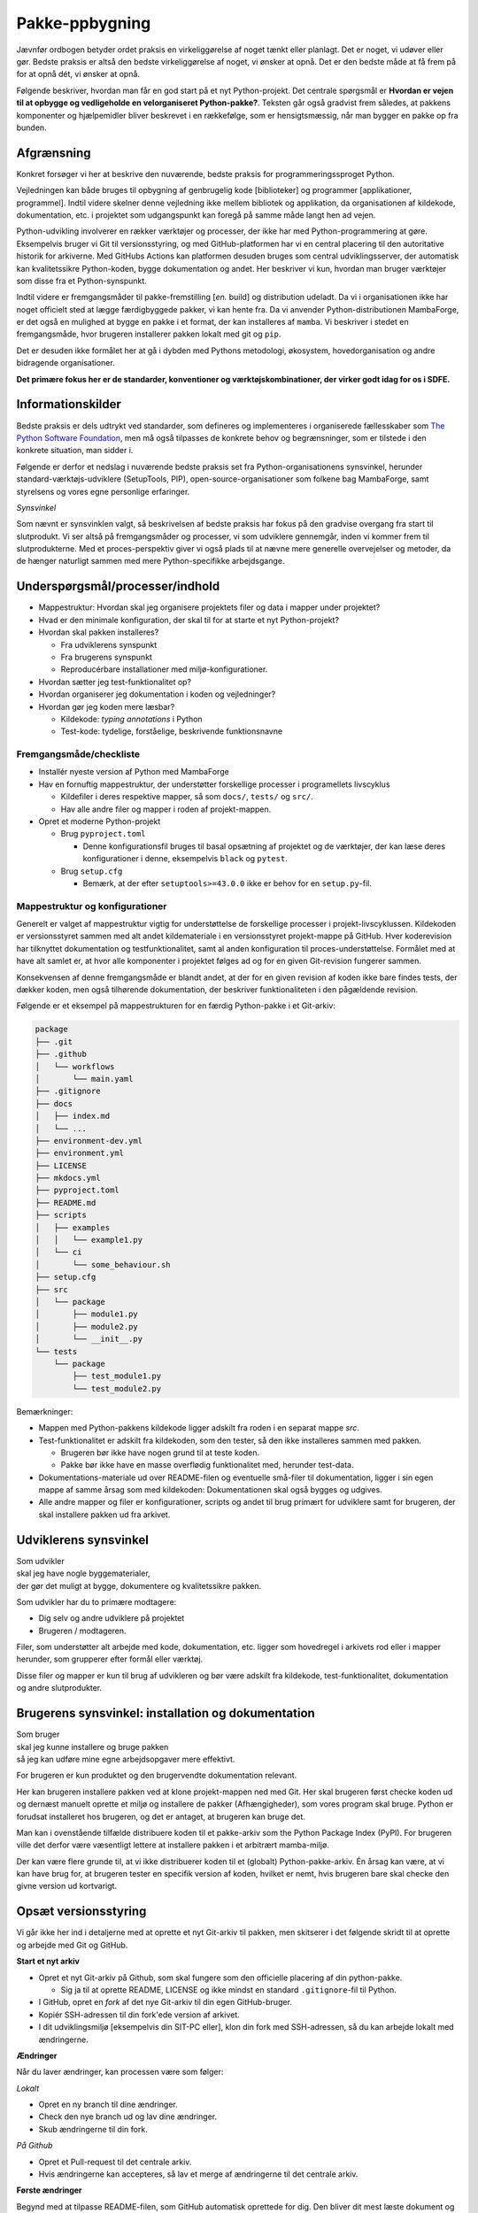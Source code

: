 ===============
Pakke-ppbygning
===============

Jævnfør ordbogen betyder ordet praksis en virkeliggørelse af noget tænkt eller
planlagt. Det er noget, vi udøver eller gør. Bedste praksis er altså den bedste
virkeliggørelse af noget, vi ønsker at opnå. Det er den bedste måde at få frem
på for at opnå dét, vi ønsker at opnå.

Følgende beskriver, hvordan man får en god start på et nyt Python-projekt. Det
centrale spørgsmål er **Hvordan er vejen til at opbygge og vedligeholde en
velorganiseret Python-pakke?**. Teksten går også gradvist frem således,
at pakkens komponenter og hjælpemidler bliver beskrevet i en rækkefølge, som er
hensigtsmæssig, når man bygger en pakke op fra bunden.


Afgrænsning
-----------

Konkret forsøger vi her at beskrive den nuværende, bedste praksis for
programmeringssproget Python.

Vejledningen kan både bruges til opbygning af genbrugelig kode [biblioteker] og
programmer [applikationer, programmel]. Indtil videre skelner denne vejledning
ikke mellem bibliotek og applikation, da organisationen af kildekode,
dokumentation, etc. i projektet som udgangspunkt kan foregå på samme måde langt
hen ad vejen.

Python-udvikling involverer en rækker værktøjer og processer, der ikke har med
Python-programmering at gøre. Eksempelvis bruger vi Git til versionsstyring, og
med GitHub-platformen har vi en central placering til den autoritative historik
for arkiverne. Med GitHubs Actions kan platformen desuden bruges som central
udviklingsserver, der automatisk kan kvalitetssikre Python-koden, bygge
dokumentation og andet. Her beskriver vi kun, hvordan man bruger værktøjer som
disse fra et Python-synspunkt.

Indtil videre er fremgangsmåder til pakke-fremstilling [*en.* build] og
distribution udeladt. Da vi i organisationen ikke har noget officielt sted at
lægge færdigbyggede pakker, vi kan hente fra. Da vi anvender
Python-distributionen MambaForge, er det også en mulighed at bygge en pakke i
et format, der kan installeres af ``mamba``. Vi beskriver i stedet en
fremgangsmåde, hvor brugeren installerer pakken lokalt med git og ``pip``.

Det er desuden ikke formålet her at gå i dybden med Pythons metodologi,
økosystem, hovedorganisation og andre bidragende organisationer.

.. Dette kan komme med i en senere version af denne vejledning.

**Det primære fokus her er de standarder, konventioner og værktøjskombinationer,
der virker godt idag for os i SDFE.**


Informationskilder
------------------

Bedste praksis er dels udtrykt ved standarder, som defineres og implementeres i
organiserede fællesskaber som `The Python Software Foundation`_, men må også
tilpasses de konkrete behov og begrænsninger, som er tilstede i den konkrete
situation, man sidder i.

.. _`The Python Software Foundation`: https://www.python.org/psf/

Følgende er derfor et nedslag i nuværende bedste praksis set fra
Python-organisationens synsvinkel, herunder standard-værktøjs-udviklere
(SetupTools, PIP), open-source-organisationer som folkene bag MambaForge, samt
styrelsens og vores egne personlige erfaringer.

*Synsvinkel*

Som nævnt er synsvinklen valgt, så beskrivelsen af bedste praksis har fokus på
den gradvise overgang fra start til slutprodukt. Vi ser altså på fremgangsmåder
og processer, vi som udviklere gennemgår, inden vi kommer frem til
slutprodukterne. Med et proces-perspektiv giver vi også plads til at nævne mere
generelle overvejelser og metoder, da de hænger naturligt sammen med mere
Python-specifikke arbejdsgange.


Underspørgsmål/processer/indhold
--------------------------------

*   Mappestruktur: Hvordan skal jeg organisere projektets filer og data i mapper
    under projektet?

*   Hvad er den minimale konfiguration, der skal til for at starte et nyt
    Python-projekt?

*   Hvordan skal pakken installeres?

    *   Fra udviklerens synspunkt
    *   Fra brugerens synspunkt
    *   Reproducérbare installationer med miljø-konfigurationer.

*   Hvordan sætter jeg test-funktionalitet op?

*   Hvordan organiserer jeg dokumentation i koden og vejledninger?

*   Hvordan gør jeg koden mere læsbar?

    *   Kildekode: *typing annotations* i Python
    *   Test-kode: tydelige, forståelige, beskrivende funktionsnavne


Fremgangsmåde/checkliste
========================

*   Installér nyeste version af Python med MambaForge

*   Hav en fornuftig mappestruktur, der understøtter forskellige processer i
    programellets livscyklus

    *   Kildefiler i deres respektive mapper, så som ``docs/``, ``tests/`` og
        ``src/``.
    *   Hav alle andre filer og mapper i roden af projekt-mappen.

*   Opret et moderne Python-projekt

    *   Brug ``pyproject.toml``

        *   Denne konfigurationsfil bruges til basal opsætning af projektet og
            de værktøjer, der kan læse deres konfigurationer i denne,
            eksempelvis ``black`` og ``pytest``.

    *   Brug ``setup.cfg``

        *   Bemærk, at der efter ``setuptools>=43.0.0`` ikke er behov for en
            ``setup.py``-fil.




Mappestruktur og konfigurationer
================================

Generelt er valget af mappestruktur vigtig for understøttelse de forskellige
processer i projekt-livscyklussen. Kildekoden er versionsstyret sammen med alt
andet kildemateriale i en versionsstyret projekt-mappe på GitHub. Hver
koderevision har tilknyttet dokumentation og testfunktionalitet, samt al anden
konfiguration til proces-understøttelse. Formålet med at have alt samlet er, at
hvor alle komponenter i projektet følges ad og for en given Git-revision
fungerer sammen.

Konsekvensen af denne fremgangsmåde er blandt andet, at der for en given
revision af koden ikke bare findes tests, der dækker koden, men også tilhørende
dokumentation, der beskriver funktionaliteten i den pågældende revision.

Følgende er et eksempel på mappestrukturen for en færdig Python-pakke i et
Git-arkiv:

.. code-block:: none

    package
    ├── .git
    ├── .github
    │   └── workflows
    │       └── main.yaml
    ├── .gitignore
    ├── docs
    │   ├── index.md
    │   └── ...
    ├── environment-dev.yml
    ├── environment.yml
    ├── LICENSE
    ├── mkdocs.yml
    ├── pyproject.toml
    ├── README.md
    ├── scripts
    │   ├── examples
    │   │   └── example1.py
    │   └── ci
    │       └── some_behaviour.sh
    ├── setup.cfg
    ├── src
    │   └── package
    │       ├── module1.py
    │       ├── module2.py
    │       └── __init__.py
    └── tests
        └── package
            ├── test_module1.py
            └── test_module2.py

Bemærkninger:

*   Mappen med Python-pakkens kildekode ligger adskilt fra roden i en separat
    mappe `src`.

*   Test-funktionalitet er adskilt fra kildekoden, som den tester, så den ikke
    installeres sammen med pakken.

    *   Brugeren bør ikke have nogen grund til at teste koden.
    *   Pakke bør ikke have en masse overflødig funktionalitet med, herunder
        test-data.

*   Dokumentations-materiale ud over README-filen og eventuelle små-filer til
    dokumentation, ligger i sin egen mappe af samme årsag som med kildekoden:
    Dokumentationen skal også bygges og udgives.

*   Alle andre mapper og filer er konfigurationer, scripts og andet til brug
    primært for udviklere samt for brugeren, der skal installere pakken ud fra
    arkivet.


Udviklerens synsvinkel
----------------------

| Som udvikler
| skal jeg have nogle byggematerialer,
| der gør det muligt at bygge, dokumentere og kvalitetssikre pakken.

Som udvikler har du to primære modtagere:

*   Dig selv og andre udviklere på projektet
*   Brugeren / modtageren.

Filer, som understøtter alt arbejde med kode, dokumentation, etc. ligger som
hovedregel i arkivets rod eller i mapper herunder, som grupperer efter formål
eller værktøj.

Disse filer og mapper er kun til brug af udvikleren og bør være adskilt fra
kildekode, test-funktionalitet, dokumentation og andre slutprodukter.


Brugerens synsvinkel: installation og dokumentation
---------------------------------------------------

| Som bruger
| skal jeg kunne installere og bruge pakken
| så jeg kan udføre mine egne arbejdsopgaver mere effektivt.

For brugeren er kun produktet og den brugervendte dokumentation relevant.

Her kan brugeren installere pakken ved at klone projekt-mappen ned med Git. Her
skal brugeren først checke koden ud og dernæst manuelt oprette et miljø og
installere de pakker (Afhængigheder), som vores program skal bruge. Python er
forudsat installeret hos brugeren, og det er antaget, at brugeren kan bruge
det.

Man kan i ovenstående tilfælde distribuere koden til et pakke-arkiv som the
Python Package Index (PyPI). For brugeren ville det derfor være væsentligt
lettere at installere pakken i et arbitrært mamba-miljø.

Der kan være flere grunde til, at vi ikke distribuerer koden til et
(globalt) Python-pakke-arkiv. Én årsag kan være, at vi kan have brug for, at
brugeren tester en specifik version af koden, hvilket er nemt, hvis brugeren
bare skal checke den givne version ud kortvarigt.



Opsæt versionsstyring
---------------------

Vi går ikke her ind i detaljerne med at oprette et nyt Git-arkiv til pakken, men
skitserer i det følgende skridt til at oprette og arbejde med Git og GitHub.

**Start et nyt arkiv**

*   Opret et nyt Git-arkiv på Github, som skal fungere som den officielle
    placering af din python-pakke.

    *   Sig ja til at oprette README, LICENSE og ikke mindst en standard
        ``.gitignore``-fil til Python.

*   I GitHub, opret en *fork* af det nye Git-arkiv til din egen GitHub-bruger.

*   Kopiér SSH-adressen til din fork'ede version af arkivet.

*   I dit udviklingsmiljø [eksempelvis din SIT-PC eller], klon din fork med
    SSH-adressen, så du kan arbejde lokalt med ændringerne.


**Ændringer**

Når du laver ændringer, kan processen være som følger:

*Lokalt*

*   Opret en ny branch til dine ændringer.
*   Check den nye branch ud og lav dine ændringer.
*   Skub ændringerne til din fork.

*På Github*

*   Opret et Pull-request til det centrale arkiv.
*   Hvis ændringerne kan accepteres, så lav et merge af ændringerne til det
    centrale arkiv.


**Første ændringer**

Begynd med at tilpasse README-filen, som GitHub automatisk oprettede for dig.
Den bliver dit mest læste dokument og vises automatisk, når man tilgår arkivet
på GitHub. Forklar som minimum læseren:

*   hvad projektet går ud på, hvem projektet er til for, og hvordan det skaber
    værdi (eksistensgrundlag),
*   hvordan man kommer igang med at bruge pakken,
*   hvordan man kan bidrage til projektet,
*   hvordan projektet vedligeholdes,


**Konklusion**

Efter disse første skridt, har vi følgende i rod.mappen af arkievet:

.. code-block:: none

    package
    ├── .git
    ├── .gitignore
    ├── LICENSE
    └── README.md


.. note :: I det følgende, bliver alle ændringer foretaget lokalt, med mindre
   andet er angivet.


Reproducérbar Python-miljø-opsætning
------------------------------------

Pakken, vi bygger, afhænger af valgt Python-version og eventuelle, eksterne
pakker [tredjepartsbiblioteker]. Når pakken virker, som den skal, er det med de
versioner af pakkens afhængigheder (og deres egne afhængigheder), som vi enten
selv valgt specifikt ud eller bare dem, der var nyest, da pakken blev
påbegyndt.

Når vi udvikler pakken bruger vi altså en bestemt udgave af Python og specifikke
versioner af de tredjepartsbiblioteker, som pakken bruger for at opnå sin
funktionalitet. Alt, hvad pakken afhænger af, kan ændre funktionalitet over
tid. Nogen gange gør ændringerne i én afhængighed det vanskeligt eller umuligt
at fungere sammen med de andre afhængigheder eller pakkens egen
funktionalitet.

Med ``mamba`` kan vi installere et isoleret miljø, hvor alle afhængigheder,
inklusive Python-version, holdes fast og er uafhængige af andre tilsvarende
miljø-opsætninger.

De specifikke afhængigheders versioner beskrives i en konfigurationsfil, der
konventionelt hedder ``environment.yml`` for den brugervendte installation af
pakken og ``environment-dev.yml`` for udviklingsmiljøet. Sidstnævnte inkluderer
typisk ekstra værktjer, som kun er relevante for udviklere.

Fordelen er altså, at man for både brugere og udviklere sikrer, at de til hver
revision og version af pakken, kan installere opræcis de afhængigheder, der
skal til for at den pågældende version af pakken virker.

**Udviklingsmiljø**

Begynd med at oprette konfigurationsfilen ``environment-dev.yml`` med
beskrivelsen dine afhængigheder som udvikler.

.. code-block :: yaml

    name: package-dev
    channels:
      - conda-forge
    dependencies:
      - python=3.10
      - pytest

I ovenstående eksempel navngiver vi miljøet efter pakkens navn med suffikset
``-dev`` for at vise, at dette er miljø-opsætning for udviklere af pakken.

Når nye pakker skal tilføjes, så skriv navn og version in i filen manuelt.


Konfigurationsfilen kan læses af ``mamba`` på følgende måde:

.. code-block :: none

    (base)> mamba env create -f environment-dev.yml

Og miljøet kan herefter aktiveres med:

.. code-block :: none

    (base)> mamba activate package-dev
    (package-dev)>


**Resultat**

Vi har nu adgang til Python 3.10

.. code-block :: none

    (package-dev)> python
    Python 3.10.4 | packaged by conda-forge | (main, Mar 24 2022, 17:32:50) [MSC v.1929 64 bit (AMD64)] on win32
    Type "help", "copyright", "credits" or "license" for more information.
    >>>

samt test-værktøjet ``pytest``

.. code-block :: none

    (package-dev)> pytest
    ============================= test session starts ==============================
    platform win32 -- Python 3.10.4, pytest-7.1.1, pluggy-1.0.0
    rootdir: C:\Users\B088195\Desktop\git\package
    collected 0 items

    ============================ no tests ran in 0.01s =============================

    (package-dev)>

, som vi kommer tilbage til nedenfor.


.. warning:: Eksempel på ikke-anbefalet praksis

    Vi undlader at bruge ``mamba`` til at oprette miljø-konfigurationsfilen,
    fordi alle afhængigheder til de pakker, vi eksplicit skrev ovenfor kommer
    med. Samtidig tilføjer kommandoen også en linje ``prefix:`` med konkret
    placering af miljøet på maskinen, hvor nedenstående kommando blev skrevet.

    Til reference er her skridtene til at lade ``mamba`` oprette miljø-filen:

    *   Opret et miljø til udvikling af pakken, her kaldet ``package``:

        .. code-block :: none

            (base)> mamba create -n package-dev

    *   Aktivér miljøet

        .. code-block :: none

            (base)> mamba activate package-dev
            (package-dev)>

    *   Opret en mamba-miljø-konfigurationsfil:

        .. code-block :: none

            (package-dev)> mamba env export -f environment-dev.yml


**Miljø-opsætning til brugerinstallation**

For brugeren, der kun skal installere pakken og dennes afhængigheder, opretter
man nemt et tilsvarende miljø, men uden de for udvikleren relevante
hjælpe-værktøjer.

Et tilsvarende eksempel svarende til ovenstående opsætning for udvikleren ses
nedenfor for konfigruationsfilen ``environment.yml``:

.. code-block :: yaml

    name: package
    channels:
      - conda-forge
    dependencies:
      - python=3.10

For brugeren bliver den tilsvarende vejledning så

.. code-block :: none

    (base)> mamba env create -f environment.yml

Og miljøet kan herefter aktiveres med:

.. code-block :: none

    (base)> mamba activate package
    (package)>

.. note :: Brug unikke navne til miljøerne

    Som det fremgår ovenfor, så er det primære navn på miljøet det samme som
    pakken (med ``-dev``-suffiks for udviklingsmiljøet).

    ``conda``/``mamba`` lægger i udgangspunktet alle miljøerne på samme
    placering i dét miljø, de installeres i. Derfor skal miljø-navnene
    nødvendigvis være unikke.


**Konklusion**

Vi har nu en miljø-opsætning til os selv og andre udviklere, som definerer de
fælles værktøjer, der er relevante under udviklingen af pakken.

Vi har også en tilsvarende opsætning for brugeren, som skal installere pakken.

Disse to filer definerer de afhængigheder, vi starter pakken med. Tilføj disse
filer til versonsstyringen, og de kan nu deles og ændres på tværs af revisioner
og pakkens versioner.


Python-konfigurationsfiler
--------------------------

En ren Python-pakke bliver idag defineret med følgende opsætning:


.. code-block:: none

    package
    ├── pyproject.toml
    ├── setup.cfg
    └── src
        └── package
            ├── module1.py
            ├── module2.py
            └── __init__.py

Det er normal konvention at kalde rodmappen det samme som pakken-mappen inde i
``src``-mappen. ``src``-opsætningen er efterhånden ved at blive alment kendt,
og strukturen er blandt andet valgt, fordi det tvinger én til at installere
pakken lokalt, når man skal teste koden.

Python-fortolkeren betragter en mappe med python-moduler som en pakke. Hvis
pakke-mappen ``package`` lå direkte i roden af projekt-mappen, kan
test-funktionalitet, der kører fra samme mappe ikke importere en installeret
version af pakken, fordi Python-fortolkeren starter med at lede efter
importerede moduler i samme mappe, som test-programmet kører i.

De to filer i projekt-mappen:

*   ``pyproject.toml``
*   ``setup.cfg``

udgør vores pakke-opsætning. ``pyproject.toml`` [`læs mere om TOML
<https://toml.io/>`] fortæller, at vi har med et Python-projekt at gøre, mens
``setup.cfg`` indeholder konfiguration til standard-pakke-værktøjet
`SetupTools`_. Med de nyere versioner af SetupTools er man gået væk fra at
bruge en ``setup.py``-fil til kun at bruge en konfigurationsfil. ``setup.py``
kan stadig bruges, og det er stadig meget normalt at se denne forældede praksis
i eksisterende Python-pakker.

``setup.cfg`` indeholder alle informationer om pakken, mens ``pyproject.toml``
som minimum skal indeholde konfiguration af pakke-værktøj, som altså her er
SetupTools. Der findes idag alternative pakke-væktøjer med forskellig
popularitet, som lægger al deres konfiguration ind i ``pyproject.toml``. Vi
anbefaler dog, at vi bruger SetupTools, som er mere bredt anvendt.

Følgende er en minimal opsætning for ``pyproject.toml`` samt et eksempel på
pakke-metadata i ``setup.cfg``.

.. code-block :: toml

    # pyproject.toml
    [build-system]
    requires = [
        'setuptools>=43.0.0'
    ]
    build-backend = 'setuptools.build_meta'

.. code-block :: ini

    ; setup.cfg
    [metadata]
    name = package
    version = 0.1.0
    description = Best Practise Package
    long_description = file: README.md
    long_description_content_type = text/markdown; charset=UTF-8
    url = https://github.com/...
    author = Firstname Lastname
    author_email = firstname.lastname@sdfe.dk
    license = MIT
    license_file = LICENSE
    project_urls =
        Documentation = https://Kortforsyningen.github.io/...
        Source = https://github.com/Kortforsyningen/...
        Tracker = https://github.com/.../issues

    [options]
    zip_safe = False
    package_dir =
        = src
    packages = find:
    platforms = any
    python_requires = >=3.10

Med ovenstående opsætning kan Pythons pakke-styringsværkøj ``pip`` selv finde ud
af at installere pakken ``setuptools``, som bygger pakken med de givne
metadata, som ``pip`` så installerer.

For at installere pakken, så den er tilgængelig for Python-fortolkeren, vi
bruger i conda-miljøet ``package-dev``, bruger vi ``pip`` som et modul i det
aktiverede miljø, så vi er sikre på, at vi ikke bruger en anden
``pip``-kommando, der kan være tilgængelig i terminalen:

.. code-block :: none

    (package-dev)> python -m pip install -e .

Læs mere om de enkelte konfigurationsmuligheder i dokumentationen for
`SetupTools`_.

.. _`SetupTools`: https://setuptools.pypa.io/


Test-funktionalitet
-------------------

Denne vejledning har et separat kapitel om implementation af test-funktionalitet
og anden kvalitetssikring i Python. Her nævner vi kort, at al
test-funktionalitet bør ligge separat i sin egen mappe kaldet ``tests/``.

De relevante konfigurations-filer og mapper med test-funktionaliteten ser
således ud:

.. code-block:: none

    package
    ├── environment-dev.yml
    ├── pyproject.toml
    ├── setup.cfg
    └── tests
        └── package
            ├── test_module1.py
            └── test_module2.py

Bemærk, at test-koden følger samme struktur som pakkens undermapper.


Dokumentation
-------------

*   Dokumentationen bør være versionsstyret og i hver revision passe til koden,
    den følger.
*   På denne måde kan man altid gå tilbage til en tidligere version af koden og
    se, hvordan den pågældende version skulle bruges.

De relevante konfigurations-filer og mapper med dokumentationsmateriale og
opsætning i vores eksempel ser således ud:

.. code-block:: none

    package
    ├── docs
    │   ├── index.md
    │   └── ...
    ├── environment-dev.yml
    ├── LICENSE
    ├── mkdocs.yml
    ├── pyproject.toml
    ├── README.md
    ├── setup.cfg
    └── src
        └── package
            ├── module1.py
            ├── module2.py
            └── __init__.py

*   Mappen ``docs/`` indeholder en komplet beskrivelse af pakkens indhold til
    alle relevante modtagere, eksempelvis udviklere, brugere, driftsansvarlige
    og andre interessenter. Indholdet består af kildemateriale, primært i form
    af tekst og billeder. Tekst-dokumenterne indeholder typisk direktiver, der
    af en dokumentations-bygger, så som `Sphinx`_ eller `MkDocs`_, oversættes
    til eksempelvis faktabokse, advarsler, tips og tricks, eller deciderede
    kommandoer, hvis resultater kommer med i det endelige
    dokumentationsmateriale, der skal udgives.

*   ``mkdocs.yml`` er et eksempel på en konfigurationsfil for et
    dokumentationsværktøj. I dette eksempel illustrerer vi det med `MkDocs`_,
    der er forholdsvis hurtigt at sætte op og bruger `Markdown`_
    [fil-endelse: ``.md``] som kildeformat. For en robust og markant mere
    alsidig løsning, anbefaler vi Sphinx-dokumentationsværktøjet, der bruger
    reStructuredText [fil-endelse: ``.rst``] som kildeformat.

*   ``LICENSE`` er dokumentation af pakkens rette, juridiske brug.

*   ``README``-filen, her i Markdown-format, er dén fil, man br læse først, når
    man tilgår projektet. På GitHub er den fremhævet som hoveddokumentationen i
    arkivets rod [1]_. Derfor bør den indeholde de vigtigste oplysninger, der
    gør læseren istand til at forstå, hvad projektet går ud på, og hvordan man
    bruger det og bidrager til at forbedre det.

*   Konfigurationsfilerne ``environment-dev.yml``, ``pyproject.toml`` og
    ``setup.cfg`` er med, fordi de er nødvendige for at bygge dokumentationen.

*   Pakkens kildekode i ``src/`` er med, fordi kildekodens dokumentation i form
    af `Python docstrings`_ kan bruges af dokumentationsværktøjet til
    automatisk at få produceret dokumentation af pakkens moduler og
    applikationsprogrammeringsflade [*en.* application-programming interface,
    API].

.. _`Sphinx`: https://www.sphinx-doc.org/
.. _`MkDocs`: https://www.mkdocs.org/
.. _`Markdown`: https://daringfireball.net/projects/markdown/
.. _`Python docstrings`: https://peps.python.org/pep-0257/

.. rubric:: Fodnoter

.. [1] Man får samme effekt i undermapper, der inkluderer en README-fil, men
   hold dig til én README i projekt-mappens rod.
